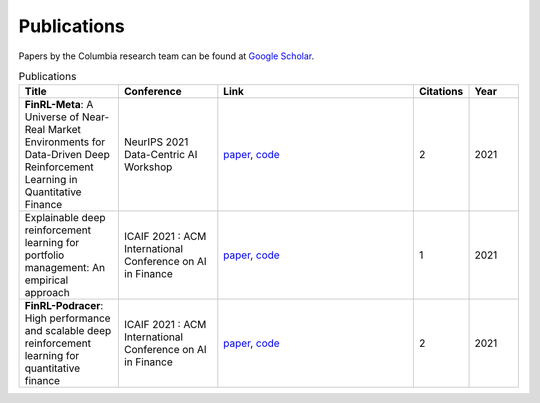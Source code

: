 Publications
=============

Papers by the Columbia research team can be found at `Google Scholar <https://scholar.google.com/citations?view_op=list_works&hl=en&hl=en&user=XsdPXocAAAAJ>`_.

.. list-table:: Publications
   :widths: 20 20 40 10 10
   :header-rows: 1

   * - Title
     - Conference
     - Link
     - Citations
     - Year
   * - **FinRL-Meta**: A Universe of Near-Real Market Environments for Data-Driven Deep Reinforcement Learning in Quantitative Finance
     - NeurIPS 2021 Data-Centric AI Workshop
     - `paper <https://arxiv.org/abs/2112.06753>`_, `code <https://github.com/AI4Finance-Foundation/FinRL-Meta>`_
     - 2
     - 2021
   * - Explainable deep reinforcement learning for portfolio management: An empirical approach
     - ICAIF 2021 : ACM International Conference on AI in Finance
     - `paper <https://papers.ssrn.com/sol3/papers.cfm?abstract_id=3958005>`_, `code <https://github.com/AI4Finance-Foundation/FinRL>`_
     - 1
     - 2021
   * - **FinRL-Podracer**: High performance and scalable deep reinforcement learning for quantitative finance
     - ICAIF 2021 : ACM International Conference on AI in Finance
     - `paper <https://arxiv.org/abs/2111.05188>`_, `code <https://github.com/AI4Finance-Foundation/FinRL_Podracer>`_
     - 2
     - 2021